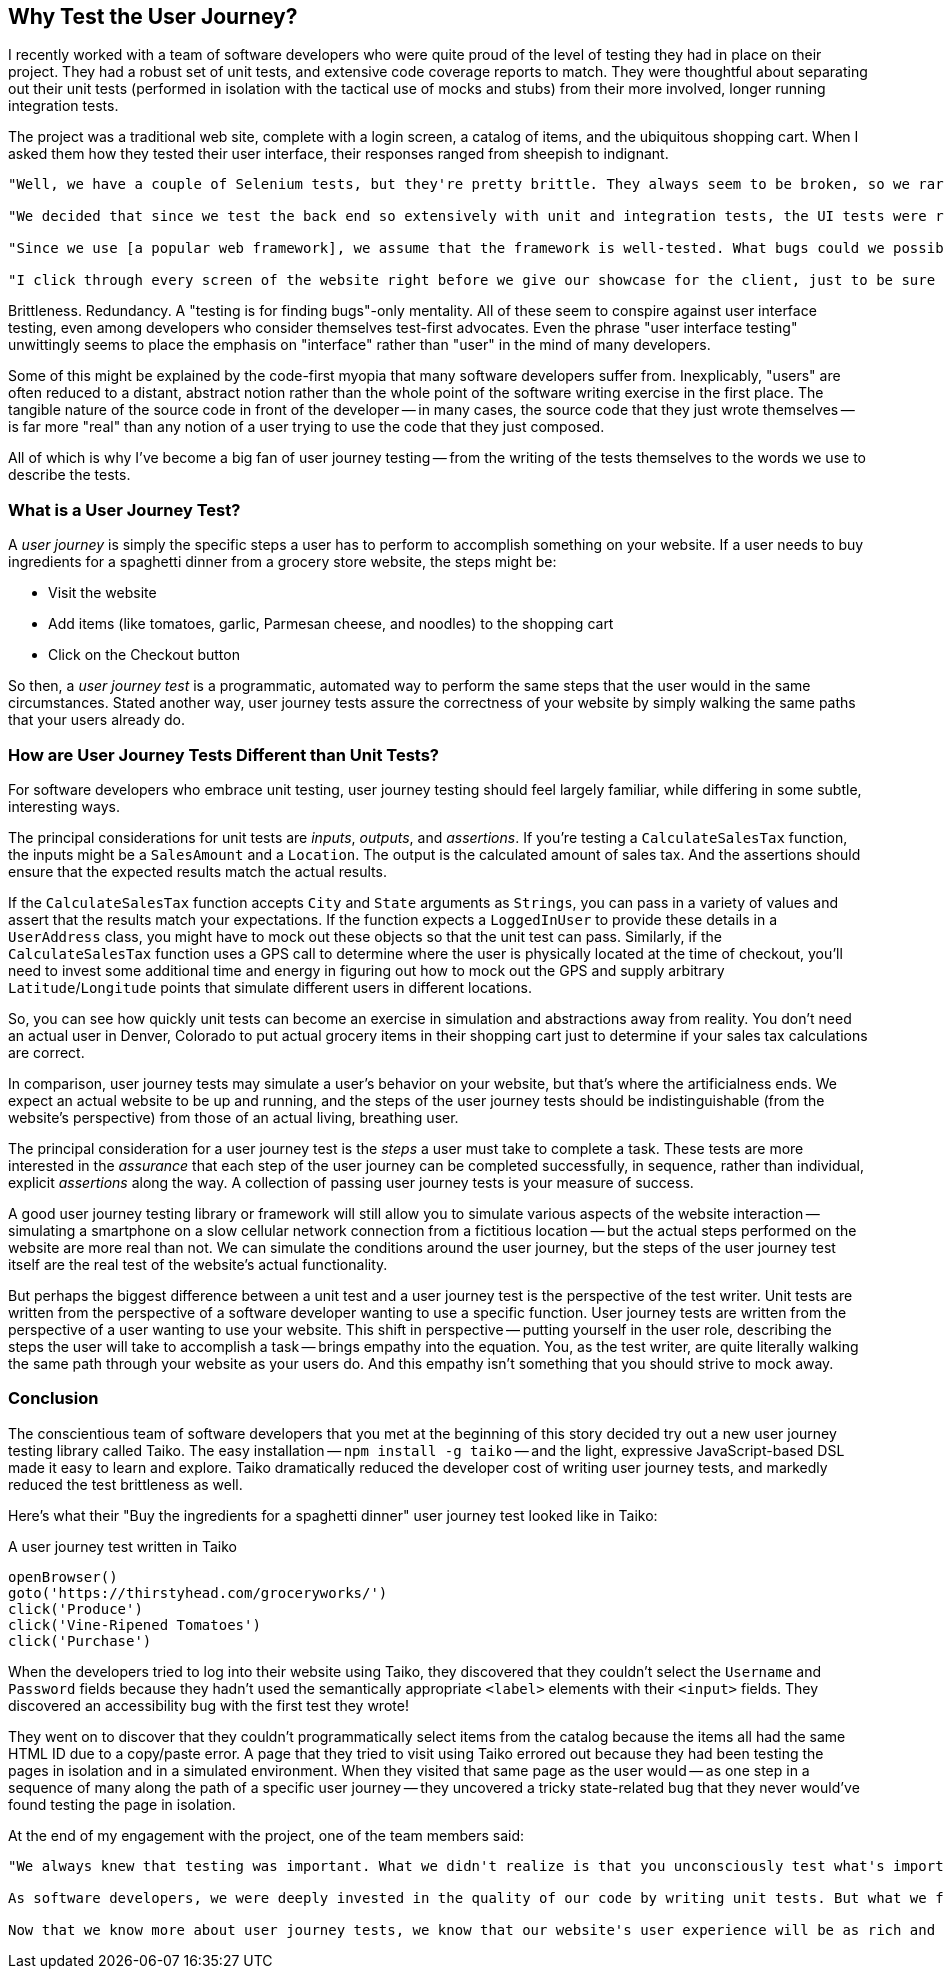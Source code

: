 [[chapter_why]]
== Why Test the User Journey?

I recently worked with a team of software developers who were quite proud of the level of testing they had in place on their project. They had a robust set of unit tests, and extensive code coverage reports to match. They were thoughtful about separating out their unit tests (performed in isolation with the tactical use of mocks and stubs) from their more involved, longer running integration tests.  

The project was a traditional web site, complete with a login screen, a catalog of items, and the ubiquitous shopping cart. When I asked them how they tested their user interface, their responses ranged from sheepish to indignant. 

[quote]
----
"Well, we have a couple of Selenium tests, but they're pretty brittle. They always seem to be broken, so we rarely run them." 

"We decided that since we test the back end so extensively with unit and integration tests, the UI tests were redundant and unnecessary." 

"Since we use [a popular web framework], we assume that the framework is well-tested. What bugs could we possibly find that they haven't found already?" 

"I click through every screen of the website right before we give our showcase for the client, just to be sure that nothing blows up in our face."
----

Brittleness. Redundancy. A "testing is for finding bugs"-only mentality. All of these seem to conspire against user interface testing, even among developers who consider themselves test-first advocates. Even the phrase "user interface testing" unwittingly seems to place the emphasis on "interface" rather than "user" in the mind of many developers.

Some of this might be explained by the code-first myopia that many software developers suffer from. Inexplicably, "users" are often reduced to a distant, abstract notion rather than the whole point of the software writing exercise in the first place. The tangible nature of the source code in front of the developer -- in many cases, the source code that they just wrote themselves -- is far more "real" than any notion of a user trying to use the code that they just composed.

All of which is why I've become a big fan of user journey testing -- from the writing of the tests themselves to the words we use to describe the tests.

=== What is a User Journey Test?

A _user journey_ is simply the specific steps a user has to perform to accomplish something on your website. If a user needs to buy ingredients for a spaghetti dinner from a grocery store website, the steps might be:

* Visit the website
* Add items (like tomatoes, garlic, Parmesan cheese, and noodles) to the shopping cart
* Click on the Checkout button

So then, a _user journey test_ is a programmatic, automated way to perform the same steps that the user would in the same circumstances. Stated another way, user journey tests assure the correctness of your website by simply walking the same paths that your users already do.  

=== How are User Journey Tests Different than Unit Tests?

For software developers who embrace unit testing, user journey testing should feel largely familiar, while differing in some subtle, interesting ways.

The principal considerations for unit tests are _inputs_, _outputs_, and _assertions_. If you're testing a `CalculateSalesTax` function, the inputs might be a `SalesAmount` and a `Location`. The output is the calculated amount of sales tax. And the assertions should ensure that the expected results match the actual results. 

If the `CalculateSalesTax` function accepts `City` and `State` arguments as `Strings`, you can pass in a variety of values and assert that the results match your expectations. If the function expects a `LoggedInUser` to provide these details in a `UserAddress` class, you might have to mock out these objects so that the unit test can pass. Similarly, if the `CalculateSalesTax` function uses a GPS call to determine where the user is physically located at the time of checkout, you'll need to invest some additional time and energy in figuring out how to mock out the GPS and supply arbitrary `Latitude`/`Longitude` points that simulate different users in different locations. 

So, you can see how quickly unit tests can become an exercise in simulation and abstractions away from reality. You don't need an actual user in Denver, Colorado to put actual grocery items in their shopping cart just to determine if your sales tax calculations are correct.

In comparison, user journey tests may simulate a user's behavior on your website, but that's where the artificialness ends. We expect an actual website to be up and running, and the steps of the user journey tests should be indistinguishable (from the website's perspective) from those of an actual living, breathing user. 

The principal consideration for a user journey test is the _steps_ a user must take to complete a task. These tests are more interested in the _assurance_ that each step of the user journey can be completed successfully, in sequence, rather than individual, explicit _assertions_ along the way. A collection of passing user journey tests is your measure of success.  

A good user journey testing library or framework will still allow you to simulate various aspects of the website interaction -- simulating a smartphone on a slow cellular network connection from a fictitious location -- but the actual steps performed on the website are more real than not. We can simulate the conditions around the user journey, but the steps of the user journey test itself are the real test of the website's actual functionality.

But perhaps the biggest difference between a unit test and a user journey test is the perspective of the test writer. Unit tests are written from the perspective of a software developer wanting to use a specific function. User journey tests are written from the perspective of a user wanting to use your website. This shift in perspective -- putting yourself in the user role, describing the steps the user will take to accomplish a task -- brings empathy into the equation. You, as the test writer, are quite literally walking the same path through your website as your users do. And this empathy isn't something that you should strive to mock away.

=== Conclusion

The conscientious team of software developers that you met at the beginning of this story decided try out a new user journey testing library called Taiko. The easy installation -- `npm install -g taiko` -- and the light, expressive JavaScript-based DSL made it easy to learn and explore. Taiko dramatically reduced the developer cost of writing user journey tests, and markedly reduced the test brittleness as well.  

Here's what their "Buy the ingredients for a spaghetti dinner" user journey test looked like in Taiko:

[code, javascript]
.A user journey test written in Taiko
----
openBrowser()
goto('https://thirstyhead.com/groceryworks/')
click('Produce')
click('Vine-Ripened Tomatoes')
click('Purchase')
----

When the developers tried to log into their website using Taiko, they discovered that they couldn't select the `Username` and `Password` fields because they hadn't used the semantically appropriate `&lt;label&gt;` elements with their `&lt;input&gt;` fields. They discovered an accessibility bug with the first test they wrote!

They went on to discover that they couldn't programmatically select items from the catalog because the items all had the same HTML ID due to a copy/paste error. A page that they tried to visit using Taiko errored out because they had been testing the pages in isolation and in a simulated environment. When they visited that same page as the user would -- as one step in a sequence of many along the path of a specific user journey -- they uncovered a tricky state-related bug that they never would've found testing the page in isolation.

At the end of my engagement with the project, one of the team members said:

[quote]
----
"We always knew that testing was important. What we didn't realize is that you unconsciously test what's important to you. 

As software developers, we were deeply invested in the quality of our code by writing unit tests. But what we failed to do was dedicate that same level of care to the user experience. 

Now that we know more about user journey tests, we know that our website's user experience will be as rich and bug-free as the developer experience."
----


